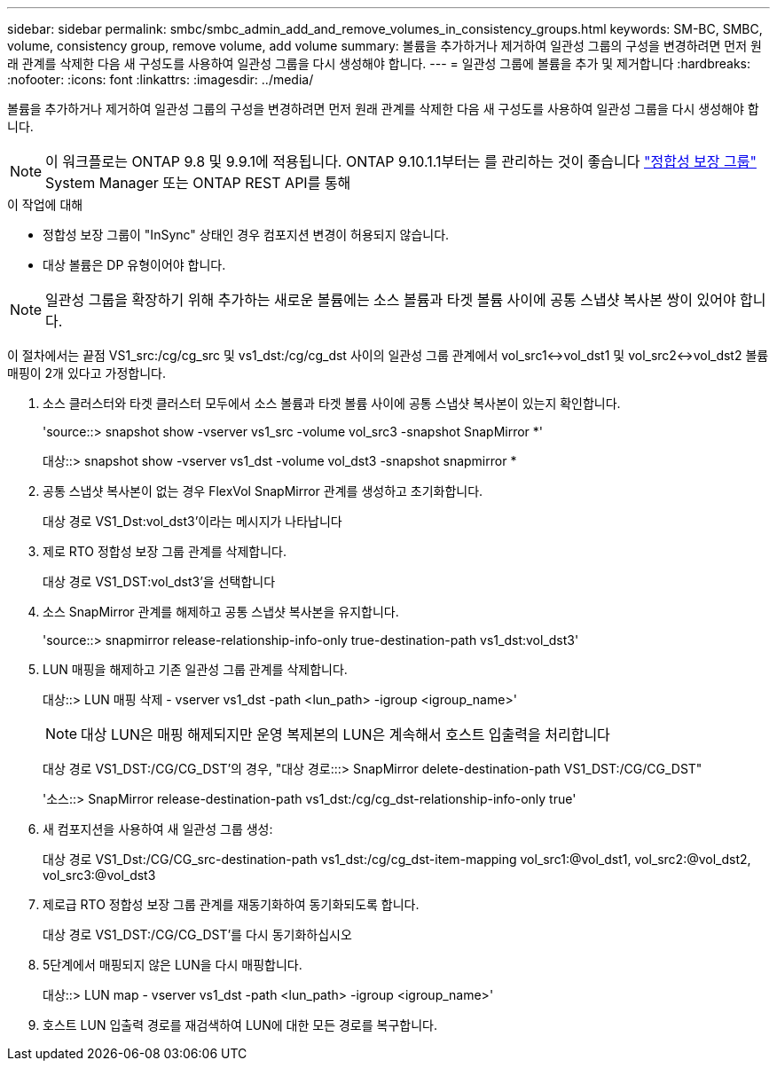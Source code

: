 ---
sidebar: sidebar 
permalink: smbc/smbc_admin_add_and_remove_volumes_in_consistency_groups.html 
keywords: SM-BC, SMBC, volume, consistency group, remove volume, add volume 
summary: 볼륨을 추가하거나 제거하여 일관성 그룹의 구성을 변경하려면 먼저 원래 관계를 삭제한 다음 새 구성도를 사용하여 일관성 그룹을 다시 생성해야 합니다. 
---
= 일관성 그룹에 볼륨을 추가 및 제거합니다
:hardbreaks:
:nofooter: 
:icons: font
:linkattrs: 
:imagesdir: ../media/


[role="lead"]
볼륨을 추가하거나 제거하여 일관성 그룹의 구성을 변경하려면 먼저 원래 관계를 삭제한 다음 새 구성도를 사용하여 일관성 그룹을 다시 생성해야 합니다.


NOTE: 이 워크플로는 ONTAP 9.8 및 9.9.1에 적용됩니다. ONTAP 9.10.1.1부터는 를 관리하는 것이 좋습니다 link:../consistency-groups/index.html["정합성 보장 그룹"] System Manager 또는 ONTAP REST API를 통해

.이 작업에 대해
* 정합성 보장 그룹이 "InSync" 상태인 경우 컴포지션 변경이 허용되지 않습니다.
* 대상 볼륨은 DP 유형이어야 합니다.



NOTE: 일관성 그룹을 확장하기 위해 추가하는 새로운 볼륨에는 소스 볼륨과 타겟 볼륨 사이에 공통 스냅샷 복사본 쌍이 있어야 합니다.

이 절차에서는 끝점 VS1_src:/cg/cg_src 및 vs1_dst:/cg/cg_dst 사이의 일관성 그룹 관계에서 vol_src1<->vol_dst1 및 vol_src2<->vol_dst2 볼륨 매핑이 2개 있다고 가정합니다.

. 소스 클러스터와 타겟 클러스터 모두에서 소스 볼륨과 타겟 볼륨 사이에 공통 스냅샷 복사본이 있는지 확인합니다.
+
'source::> snapshot show -vserver vs1_src -volume vol_src3 -snapshot SnapMirror *'

+
대상::> snapshot show -vserver vs1_dst -volume vol_dst3 -snapshot snapmirror *

. 공통 스냅샷 복사본이 없는 경우 FlexVol SnapMirror 관계를 생성하고 초기화합니다.
+
대상 경로 VS1_Dst:vol_dst3'이라는 메시지가 나타납니다

. 제로 RTO 정합성 보장 그룹 관계를 삭제합니다.
+
대상 경로 VS1_DST:vol_dst3'을 선택합니다

. 소스 SnapMirror 관계를 해제하고 공통 스냅샷 복사본을 유지합니다.
+
'source::> snapmirror release-relationship-info-only true-destination-path vs1_dst:vol_dst3'

. LUN 매핑을 해제하고 기존 일관성 그룹 관계를 삭제합니다.
+
대상::> LUN 매핑 삭제 - vserver vs1_dst -path <lun_path> -igroup <igroup_name>'

+

NOTE: 대상 LUN은 매핑 해제되지만 운영 복제본의 LUN은 계속해서 호스트 입출력을 처리합니다

+
대상 경로 VS1_DST:/CG/CG_DST'의 경우, "대상 경로:::> SnapMirror delete-destination-path VS1_DST:/CG/CG_DST"

+
'소스::> SnapMirror release-destination-path vs1_dst:/cg/cg_dst-relationship-info-only true'

. 새 컴포지션을 사용하여 새 일관성 그룹 생성:
+
대상 경로 VS1_Dst:/CG/CG_src-destination-path vs1_dst:/cg/cg_dst-item-mapping vol_src1:@vol_dst1, vol_src2:@vol_dst2, vol_src3:@vol_dst3

. 제로급 RTO 정합성 보장 그룹 관계를 재동기화하여 동기화되도록 합니다.
+
대상 경로 VS1_DST:/CG/CG_DST'를 다시 동기화하십시오

. 5단계에서 매핑되지 않은 LUN을 다시 매핑합니다.
+
대상::> LUN map - vserver vs1_dst -path <lun_path> -igroup <igroup_name>'

. 호스트 LUN 입출력 경로를 재검색하여 LUN에 대한 모든 경로를 복구합니다.

